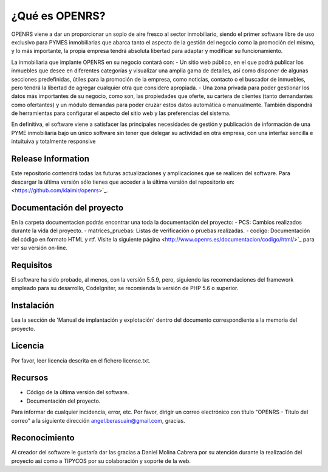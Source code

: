###################
¿Qué es OPENRS?
###################

OPENRS viene a dar un proporcionar un soplo de aire fresco al sector inmobiliario, siendo el primer software libre de uso exclusivo para PYMES inmobiliarias que abarca tanto el aspecto de la gestión del negocio como la promoción del mismo, y lo más importante, la propia empresa tendrá absoluta libertad para adaptar y modificar su funcionamiento.

La inmobiliaria que implante OPENRS en su negocio contará con:
- Un sitio web público, en el que podrá publicar los inmuebles que desee en diferentes categorías y visualizar una amplia gama de detalles, así como disponer de algunas secciones predefinidas, útiles para la promoción de la empresa, como noticias, contacto o el buscador de inmuebles, pero tendrá la libertad de agregar cualquier otra que considere apropiada.
- Una zona privada para poder gestionar los datos más importantes de su negocio, como son, las propiedades que oferte, su cartera de clientes (tanto demandantes como ofertantes) y un módulo demandas para poder cruzar estos datos automática o manualmente. También dispondrá de herramientas para configurar el aspecto del sitio web y las preferencias del sistema.

En definitiva, el software viene a satisfacer las principales necesidades de gestión y publicación de información de una PYME inmobiliaria bajo un único software sin tener que delegar su actividad en otra empresa, con una interfaz sencilla e intuituiva y totalmente responsive

*******************
Release Information
*******************

Este repositorio contendrá todas las futuras actualizaciones y amplicaciones que se realicen del software. Para descargar la última versión sólo tienes que acceder a la última versión del repositorio en:
<https://github.com/klaimir/openrs>`_.

**************************
Documentación del proyecto
**************************

En la carpeta documentacion podrás encontrar una toda la documentación del proyecto:
- PCS: Cambios realizados durante la vida del proyecto.
- matrices_pruebas: Listas de verificación o pruebas realizadas.
- codigo: Documentación del código en formato HTML y rtf. Visite la siguiente página <http://www.openrs.es/documentacion/codigo/html/>`_ para ver su versión on-line.

*******************
Requisitos
*******************

El software ha sido probado, al menos, con la versión 5.5.9, pero, siguiendo las recomendaciones del framework empleado para su desarrollo, CodeIgniter, se recomienda la versión de PHP 5.6 o superior.

************
Instalación
************

Lea la sección de 'Manual de implantación y explotación' dentro del documento correspondiente a la memoria del proyecto.

*******
Licencia
*******

Por favor, leer licencia descrita en el fichero license.txt.

*********
Recursos
*********

-  Código de la última versión del software.
-  Documentación del proyecto.

Para informar de cualquier incidencia, error, etc. Por favor, dirigir un correo electrónico con título "OPENRS - Titulo del correo" a la siguiente dirección angel.berasuain@gmail.com, gracias.

***************
Reconocimiento
***************

Al creador del software le gustaría dar las gracias a Daniel Molina Cabrera por su atención durante la realización del proyecto así como a TIPYCOS por su colaboración y soporte de la web.
